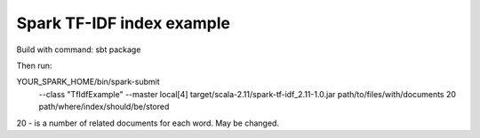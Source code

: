 Spark TF-IDF index example
=======================

Build with command:
sbt package

Then run:

YOUR_SPARK_HOME/bin/spark-submit \
  --class "TfIdfExample" \
  --master local[4] \
  target/scala-2.11/spark-tf-idf_2.11-1.0.jar \
  path/to/files/with/documents \
  20 \
  path/where/index/should/be/stored

20 - is a number of related documents for each word. May be changed.

